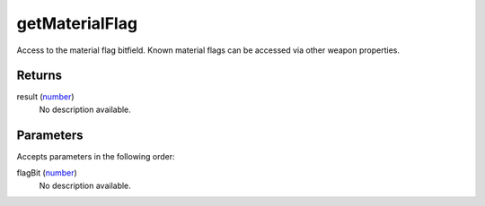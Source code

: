getMaterialFlag
====================================================================================================

Access to the material flag bitfield. Known material flags can be accessed via other weapon properties.

Returns
----------------------------------------------------------------------------------------------------

result (`number`_)
    No description available.

Parameters
----------------------------------------------------------------------------------------------------

Accepts parameters in the following order:

flagBit (`number`_)
    No description available.

.. _`number`: ../../../lua/type/number.html
